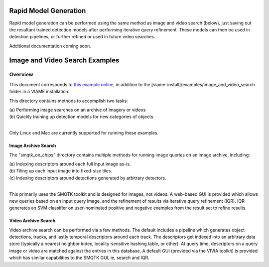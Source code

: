 
======================
Rapid Model Generation
======================

Rapid model generation can be performed using the same method as image and video search
(below), just saving out the resultant trained detection models after performing iterative
query refinement. These models can then be used in detection pipelines, or further refined
or used in future video searches.

Additional documentation coming soon.

===============================
Image and Video Search Examples
===============================

********
Overview
********

This document corresponds to `this example online`_, in addition to the
[viame-install]/examples/image_and_video_search folder in a VIAME installation.

.. _this example online: https://github.com/Kitware/VIAME/tree/master/examples/image_and_video_search

This directory contains methods to accomplish two tasks: 

| (a) Performing image searches on an archive of imagery or videos 
| (b) Quickly training up detection models for new categories of objects 
|

Only Linux and Mac are currently supported for running these examples. 

Image Archive Search
====================

The "smqtk_on_chips" directory contains multiple methods for running image
queries on an image archive, including: 

| (a) Indexing descriptors around each full input image as-is. 
| (b) Tiling up each input image into fixed-size tiles. 
| (c) Indexing descriptors around detections generated by arbitrary detectors. 
|

This primarily uses the SMQTK toolkit and is designed for images, not videos.
A web-based GUI is provided which allows new queries based on an input query
image, and the refinement of results via iterative query refinement (IQR).
IQR generates an SVM classifier on user-nominated positive and negative
examples from the result set to refine results.


Video Archive Search
====================

Video archive search can be performed via a few methods. The default includes
a pipeline which generates object detections, tracks, and lastly temporal
descriptors around each track. The descriptors get indexed into an arbitrary
data store (typically a nearest neighbor index, locality-sensitive hashing
table, or other). At query time, descriptors on a query image or video are
matched against the entries in this database. A default GUI (provided via
the VIVIA toolkit) is provided which has similar capabilities to the SMQTK
GUI, ie, search and IQR.
